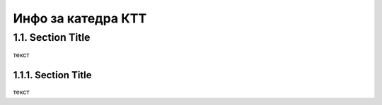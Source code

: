 Инфо за катедра КТТ
====================

1.1. Section Title
^^^^^^^^^^^^^^^^^^^

текст

.. _section:

1.1.1. Section Title
---------------------

текст